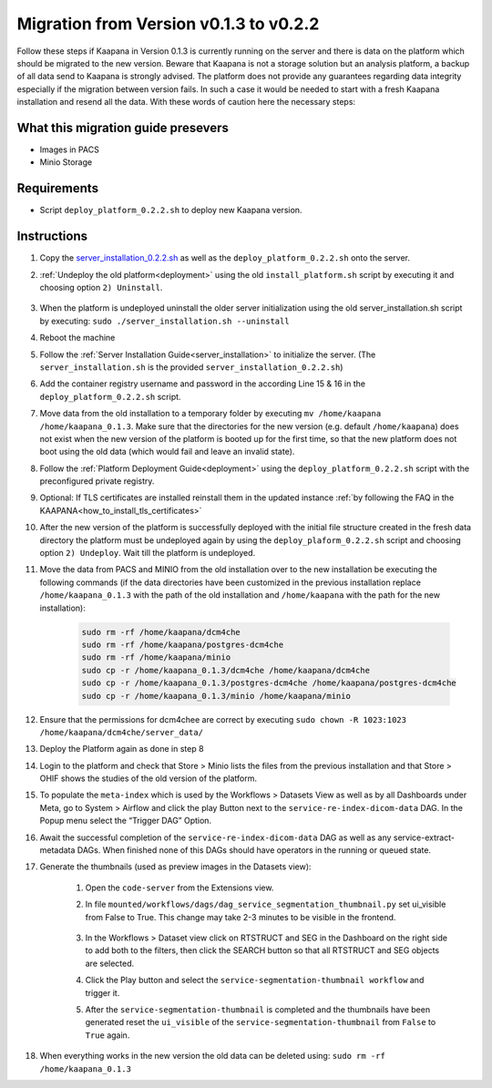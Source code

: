 .. _migration_guide_0.2:

Migration from Version v0.1.3 to v0.2.2
***************************************

Follow these steps if Kaapana in Version 0.1.3 is currently running on the server and there is data on the platform which should be migrated to the new version. 
Beware that Kaapana is not a storage solution but an analysis platform, a backup of all data send to Kaapana is strongly advised. 
The platform does not provide any guarantees regarding data integrity especially if the migration between version fails. 
In such a case it would be needed to start with a fresh Kaapana installation and resend all the data. 
With these words of caution here the necessary steps:

What this migration guide presevers
-----------------------------------
- Images in PACS
- Minio Storage

Requirements
------------
* Script ``deploy_platform_0.2.2.sh`` to deploy new Kaapana version.


Instructions
------------

#. Copy the `server_installation_0.2.2.sh <https://codebase.helmholtz.cloud/kaapana/kaapana/-/raw/0.2.2/server-installation/server_installation.sh?ref_type=tags&inline=false>`_ as well as the ``deploy_platform_0.2.2.sh`` onto the server.
#. :ref:`Undeploy the old platform<deployment>` using the old ``install_platform.sh`` script by executing it and choosing option ``2) Uninstall``.

    .. image:: https://codebase.helmholtz.cloud/-/project/2521/uploads/8e2116c651e01efd555b589d5aee1df7/image.png
        :width: 148 
        :height: 40


#. When the platform is undeployed uninstall the older server initialization using the old server_installation.sh script by executing: ``sudo ./server_installation.sh --uninstall``
#. Reboot the machine
#. Follow the :ref:`Server Installation Guide<server_installation>` to initialize the server. (The ``server_installation.sh`` is the provided ``server_installation_0.2.2.sh``)
#. Add the container registry username and password in the according Line 15 & 16 in the ``deploy_platform_0.2.2.sh`` script.
#. Move data from the old installation to a temporary folder by executing ``mv /home/kaapana /home/kaapana_0.1.3``. Make sure that the directories for the new version (e.g. default ``/home/kaapana``) does not exist when the new version of the platform is booted up for the first time, so that the new platform does not boot using the old data (which would fail and leave an invalid state).
#. Follow the :ref:`Platform Deployment Guide<deployment>` using the ``deploy_platform_0.2.2.sh`` script with the preconfigured private registry.
#. Optional: If TLS certificates are installed reinstall them in the updated instance :ref:`by following the FAQ in the KAAPANA<how_to_install_tls_certificates>`
#. After the new version of the platform is successfully deployed with the initial file structure created in the fresh data directory the platform must be undeployed again by using the ``deploy_plaform_0.2.2.sh`` script and choosing option ``2) Undeploy``. Wait till the platform is undeployed.
#. Move the data from PACS and MINIO from the old installation over to the new installation be executing the following commands (if the data directories have been customized in the previous installation replace ``/home/kaapana_0.1.3`` with the path of the old installation and ``/home/kaapana`` with the path for the new installation):

    .. code-block:: shell

        sudo rm -rf /home/kaapana/dcm4che
        sudo rm -rf /home/kaapana/postgres-dcm4che
        sudo rm -rf /home/kaapana/minio
        sudo cp -r /home/kaapana_0.1.3/dcm4che /home/kaapana/dcm4che
        sudo cp -r /home/kaapana_0.1.3/postgres-dcm4che /home/kaapana/postgres-dcm4che
        sudo cp -r /home/kaapana_0.1.3/minio /home/kaapana/minio

#. Ensure that the permissions for dcm4chee are correct by executing ``sudo chown -R 1023:1023 /home/kaapana/dcm4che/server_data/``
#. Deploy the Platform again as done in step 8
#. Login to the platform and check that Store > Minio lists the files from the previous installation and that Store > OHIF shows the studies of the old version of the platform.
#. To populate the ``meta-index`` which is used by the Workflows > Datasets View as well as by all Dashboards under Meta, go to System > Airflow and click the play Button next to the ``service-re-index-dicom-data`` DAG. In the Popup menu select the “Trigger DAG” Option.
#. Await the successful completion of the ``service-re-index-dicom-data`` DAG as well as any service-extract-metadata DAGs. When finished none of this DAGs should have operators in the running or queued state.
#. Generate the thumbnails (used as preview images in the Datasets view):
    
    #. Open the ``code-server`` from the Extensions view.
    
    #. In file ``mounted/workflows/dags/dag_service_segmentation_thumbnail.py`` set ui_visible from False to True. This change may take 2-3 minutes to be visible in the frontend. 
        
        .. image:: https://codebase.helmholtz.cloud/-/project/2521/uploads/58bc36bb3215c0efe5856e5155cb242a/image.png
            :width: 295 
            :height: 210
    
    #. In the Workflows > Dataset view click on RTSTRUCT and SEG in the Dashboard on the right side to add both to the filters, then click the SEARCH button so that all RTSTRUCT and SEG objects are selected.
    
    #. Click the Play button and select the ``service-segmentation-thumbnail workflow`` and trigger it.
    
    #. After the ``service-segmentation-thumbnail`` is completed and the thumbnails have been generated reset the ``ui_visible`` of the ``service-segmentation-thumbnail`` from ``False`` to ``True`` again.

#. When everything works in the new version the old data can be deleted using: ``sudo rm -rf /home/kaapana_0.1.3``